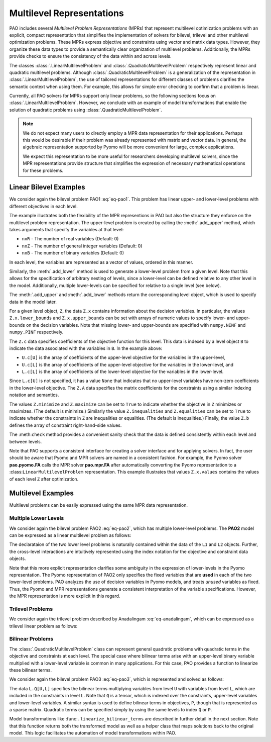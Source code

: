 Multilevel Representations
==========================

.. testsetup:: mpr_repn

    import numpy as np
    import pao
    import pao.mpr

PAO includes several *Multilevel Problem Representations* (MPRs)
that represent multilevel optimization problems with an explicit,
compact representation that simplifies the implementation of solvers for
bilevel, trilevel and other multilevel optimization problems.  These MPRs
express objective and constraints using vector and matrix data types.
However, they organize these data types to provide a semantically clear
organization of multilevel problems.  Additionally, the MPRs provide
checks to ensure the consistency of the data within and across levels.

The classes :class:`.LinearMultilevelProblem`
and :class:`.QuadraticMultilevelProblem` respectively
represent linear and quadratic multilevel problems.  Although
:class:`.QuadraticMultilevelProblem` is a generalization of the
representation in :class:`.LinearMultilevelProblem`, the use of tailored
representations for different classes of problems clarifies the semantic
context when using them.  For example, this allows for simple error checking
to confirm that a problem is linear.

Currently, all PAO solvers for MPRs support only linear problems, so the
following sections focus on :class:`.LinearMultilevelProblem`.  However,
we conclude with an example of model transformations that enable the
solution of quadratic problems using :class:`.QuadraticMultilevelProblem`.

.. note::

    We do not expect many users to directly employ a MPR data
    representation for their applications.  Perhaps this would be
    desirable if their problem was already represented with matrix and
    vector data.  In general, the algebraic representation supported by
    Pyomo will be more convenient for large, complex applications.

    We expect this representation to be more useful for researchers
    developing multilevel solvers, since the MPR representations provide
    structure that simplifies the expression of necessary mathematical
    operations for these problems.


Linear Bilevel Examples
~~~~~~~~~~~~~~~~~~~~~~~

We consider again the bilevel problem PAO1 :eq:`eq-pao1`.  This problem
has linear upper- and lower-level problems with different objectives
in each level.

.. doctest:: mpr_repn

    >>> M = pao.mpr.LinearMultilevelProblem()

    >>> U = M.add_upper(nxR=2)
    >>> L = U.add_lower(nxR=1)

    >>> U.x.lower_bounds = [2, np.NINF]
    >>> U.x.upper_bounds = [6, np.PINF]
    >>> L.x.lower_bounds = [0]
    >>> L.x.upper_bounds = [np.PINF]

    >>> U.c[U] = [1, 0]
    >>> U.c[L] = [3]

    >>> L.c[L] = [1]
    >>> L.maximize = True

    >>> U.equalities = True
    >>> U.A[U] = [[1, 1]]
    >>> U.b = [10]

    >>> L.A[U] = [[ 1, 0],
    ...          [-1, 0],
    ...          [ 1, 0]]
    >>> L.A[L] = [[ 1],
    ...          [-4],
    ...          [ 2]]
    >>> L.b = [8, -8, 13]

    >>> M.check()

    >>> opt = pao.Solver("pao.mpr.FA")
    >>> results = opt.solve(M)
    >>> print(M.U.x.values)
    [6.0, 4.0]
    >>> print(M.U.LL.x.values)
    [2.0]

The example illustrates both the flexibility of the MPR representions
in PAO but also the structure they enforce on the multilevel problem
representation.  The upper-level problem is created by calling the
:meth:`.add_upper` method, which takes arguments that specify the
variables at that level:

* ``nxR`` - The number of real variables (Default: 0)
* ``nxZ`` - The number of general integer variables (Default: 0)
* ``nxB`` - The number of binary variables (Default: 0)

In each level, the variables are represented as a vector of values,
ordered in this manner.

Similarly, the :meth:`.add_lower` method is used to generate a lower-level
problem from a given level.  Note that this allows for the specification
of arbitrary nesting of levels, since a lower-level can be defined
relative to any other level in the model.  Additionally, multiple
lower-levels can be specified for relative to a single level (see below).

The :meth:`.add_upper` and :meth:`.add_lower` methods return the
corresponding level object, which is used to specify data in the model
later.

For a given level object, ``Z``, the data ``Z.x`` contains
information about the decision variables.  In particular, the values
``Z.x.lower_bounds`` and ``Z.x.upper_bounds`` can be set with arrays
of numeric values to specify lower- and upper-bounds on the decision
variables.  Note that missing lower- and upper-bounds are specified with
``numpy.NINF`` and ``numpy.PINF`` respectively.

The ``Z.c`` data specifies coefficients of the objective function for
this level.  This data is indexed by a level object ``B`` to indicate
the data associated with the variables in ``B``.  In the example above:

* ``U.c[U]`` is the array of coefficients of the upper-level objective for the variables in the upper-level,
* ``U.c[L]`` is the array of coefficients of the upper-level objective for the variables in the lower-level, and
* ``L.c[L]`` is the array of coefficients of the lower-level objective for the variables in the lower-level.

Since ``L.c[U]`` is not specified, it has a value ``None`` that
indicates that no upper-level variables have non-zero coefficients in the
lower-level objective.  The ``Z.A`` data specifies the matrix coefficients
for the constraints using a similar indexing notation and semantics.

The values ``Z.minimize`` and ``Z.maximize`` can be set to ``True``
to indicate whether the objective in ``Z`` minimizes or maximizes.
(The default is minimize.)  Similarly the value ``Z.inequalities``
and ``Z.equalities`` can be set to ``True`` to indicate whether the
constraints in ``Z`` are inequalities or equalities.  (The default
is inequalities.)  Finally, the value ``Z.b`` defines the array of
constraint right-hand-side values.

The :meth:``check`` method provides a convenient sanity check that the
data is defined consistently within each level and between levels.

Note that PAO supports a consistent interface for creating a solver
interface and for applying solvers.  In fact, the user should be
aware that Pyomo and MPR solvers are named in a consistent fashion.
For example, the Pyomo solver **pao.pyomo.FA** calls the MPR solver
**pao.mpr.FA** after automatically converting the Pyomo representation
to a :class:``LinearMultilevelProblem`` representation.  This example
illustrates that values ``Z.x.values`` contains the values of each level
``Z`` after optimization.

Multilevel Examples
~~~~~~~~~~~~~~~~~~~

Multilevel problems can be easily expressed using the same MPR data 
representation.

Multiple Lower Levels
^^^^^^^^^^^^^^^^^^^^^

We consider again the bilevel problem PAO2 :eq:`eq-pao2`, which has
multiple lower-level problems.  The **PAO2** model can be expressed as
a linear multilevel problem as follows:

.. doctest:: mpr_repn

    >>> M = pao.mpr.LinearMultilevelProblem()
  
    >>> U = M.add_upper(nxR=2)
    >>> L1 = U.add_lower(nxR=1)
    >>> L2 = U.add_lower(nxR=1)

    >>> U.x.lower_bounds = [2, np.NINF]
    >>> U.x.upper_bounds = [6, np.PINF]
    >>> U.c[U] = [1, 0]
    >>> U.c[L1] = [3]
    >>> U.c[L2] = [3]
    >>> U.equalities = True
    >>> U.A[U] = [[1, 1]]
    >>> U.b = [10]

    >>> L1.x.lower_bounds = [0]
    >>> L1.x.upper_bounds = [np.PINF]
    >>> L1.c[L1] = [1]
    >>> L1.maximize = True
    >>> L1.A[U] = [[ 1, 0],
    ...           [-1, 0],
    ...           [ 1, 0]]
    >>> L1.A[L1] = [[ 1],
    ...            [-4],
    ...            [ 2]]
    >>> L1.b = [8, -8, 13]

    >>> L2.x.lower_bounds = [0]
    >>> L2.x.upper_bounds = [np.PINF]
    >>> L2.c[L2] = [1]
    >>> L2.maximize = True
    >>> L2.A[U] = [[0,  1],
    ...           [0, -1],
    ...           [0,  1]]
    >>> L2.A[L2] = [[ 1],
    ...            [-4],
    ...            [ 2]]
    >>> L2.b = [8, -8, 13]

    >>> opt = pao.Solver("pao.mpr.FA")
    >>> results = opt.solve(M)
    >>> print(U.x.values)
    [2.0, 8.0]
    >>> print(L1.x.values)
    [5.5]
    >>> print(L2.x.values)
    [0.0]

The declarataion of the two lower level problems is naturally contained
within the data of the ``L1`` and ``L2`` objects.  Further, the
cross-level interactions are intuitively represented using the index
notation for the objective and constraint data objects.

Note that this more explicit representation clarifies some ambiguity in
the expression of lower-levels in the Pyomo representation.  The Pyomo
representation of PAO2 only specifies the fixed variables that are
**used** in each of the two lower-level problems.  PAO analyzes
the use of decision variables in Pyomo models, and treats *unused*
variables as fixed.  Thus, the Pyomo and MPR representations generate
a consistent interpretation of the variable specifications.  However,
the MPR representation is more explicit in this regard.


Trilevel Problems
^^^^^^^^^^^^^^^^^

We consider again the trilevel problem described by Anadalingam
:eq:`eq-anadalingam`, which can be expressed as a trilevel linear problem
as follows:

.. doctest:: mpr_repn

    >>> M = pao.mpr.LinearMultilevelProblem()

    >>> U = M.add_upper(nxR=1)
    >>> U.x.lower_bounds = [0]

    >>> L = U.add_lower(nxR=1)
    >>> L.x.lower_bounds = [0]

    >>> B = L.add_lower(nxR=1)
    >>> B.x.lower_bounds = [0]
    >>> B.x.upper_bounds = [0.5]

    >>> U.minimize = True
    >>> U.c[U] = [-7]
    >>> U.c[L] = [-3]
    >>> U.c[B] = [4]

    >>> L.minimize = True
    >>> L.c[L] = [-1]

    >>> B.minimize = True
    >>> B.c[B] = [-1]
    >>> B.inequalities = True
    >>> B.A[U] = [[1], [ 1], [-1], [-1]]
    >>> B.A[L] = [[1], [ 1], [-1], [ 1]]
    >>> B.A[B] = [[1], [-1], [-1], [ 1]]
    >>> B.b = [3,1,-1,1]


Bilinear Problems
^^^^^^^^^^^^^^^^^

The :class:`.QuadraticMultilevelProblem` class can represent general
quadratic problems with quadratic terms in the objective and constraints
at each level.  The special case where bilinear terms arise with an
upper-level binary variable multiplied with a lower-level variable is
common in many applications.  For this case, PAO provides a function to
linearize these bilinear terms.

We consider again the bilevel problem PAO3 :eq:`eq-pao3`, which is 
represented and solved as follows:

.. doctest:: mpr_repn

    >>> M = pao.mpr.QuadraticMultilevelProblem()

    >>> U = M.add_upper(nxR=2, nxB=2)
    >>> L = U.add_lower(nxR=1)

    >>> U.x.lower_bounds = [2, np.NINF, 0, 0]
    >>> U.x.upper_bounds = [6, np.PINF, 1, 1]
    >>> L.x.lower_bounds = [0]
    >>> L.x.upper_bounds = [np.PINF]

    >>> U.c[U] = [1, 0, 5, 0]
    >>> U.c[L] = [3]

    >>> L.c[L] = [1]
    >>> L.maximize = True

    >>> U.A[U] = [[ 1,  1,  0,  0],
    ...          [-1, -1,  0,  0],
    ...          [ 0,  0, -1, -1]
    ...          ]
    >>> U.b = [10, -10, -1]

    >>> L.A[U] = [[ 1, 0, 0, 0],
    ...          [-1, 0, 0, 0],
    ...          [ 1, 0, 0, 0]]
    >>> L.A[L] = [[ 0],
    ...          [-4],
    ...          [ 0]]
    >>> L.Q[U,L] = (3,4,1), {(0,2,0):1, (2,3,0):2}
                
    >>> L.b = [8, -8, 13]

    >>> lmr, soln = pao.mpr.linearize_bilinear_terms(M, 100)
    >>> opt = pao.Solver("pao.mpr.FA")
    >>> results = opt.solve(lmr)
    >>> soln.copy(From=lmr, To=M)
    >>> print(U.x.values)
    [6.0, 4.0, 0, 1]
    >>> print(L.x.values)
    [3.5]

The data ``L.Q[U,L]`` specifies the bilinear terms multiplying
variables from level ``U`` with variables from level ``L``, which
are included in the constraints in level ``L``.  Note that ``Q`` is a
tensor, which is indexed over the constraints, upper-level variables
and lower-level variables.  A similar syntax is used to define bilinear
terms in objectives, ``P``, though that is represented as a sparse matrix.
Quadratic terms can be specified simply by using the same levels to index
``Q`` or ``P``.

Model transformations like :func:``.linearize_bilinear_terms`` are
described in further detail in the next section.  Note that this function
returns both the transformed model as well as a helper class that maps
solutions back to the original model.  This logic facilitates the
automation of model transformations within PAO.

